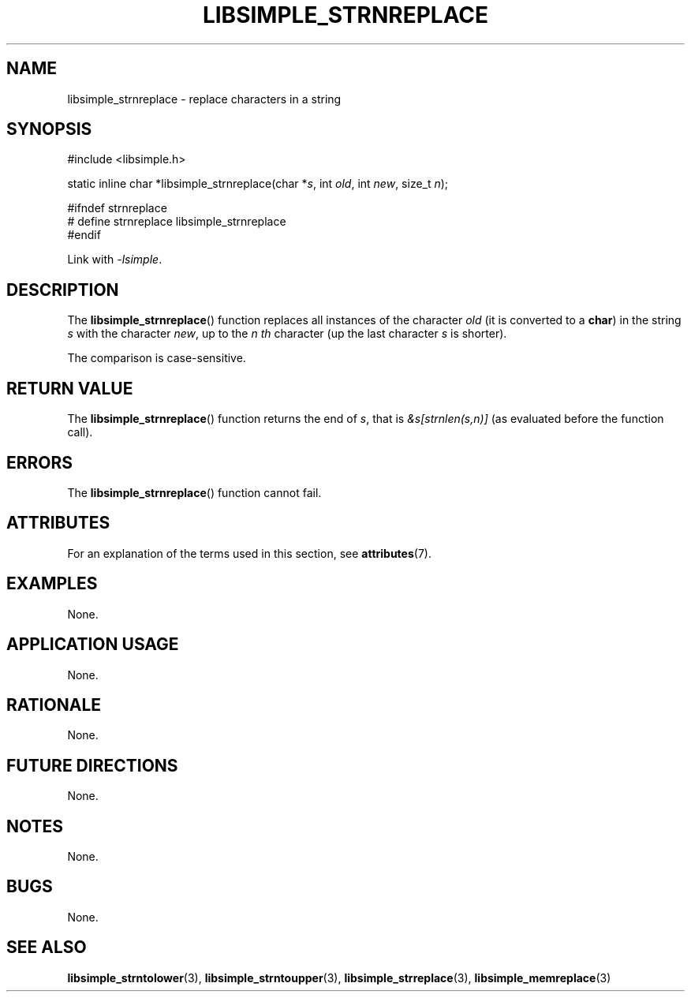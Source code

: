 .TH LIBSIMPLE_STRNREPLACE 3 2018-11-25 libsimple
.SH NAME
libsimple_strnreplace \- replace characters in a string
.SH SYNOPSIS
.nf
#include <libsimple.h>

static inline char *libsimple_strnreplace(char *\fIs\fP, int \fIold\fP, int \fInew\fP, size_t \fIn\fP);

#ifndef strnreplace
# define strnreplace libsimple_strnreplace
#endif
.fi
.PP
Link with
.IR \-lsimple .
.SH DESCRIPTION
The
.BR libsimple_strnreplace ()
function replaces all instances of the character
.I old
(it is converted to a
.BR char )
in the string
.I s
with the character
.IR new ,
up to the
.I n th
character (up the last character
.I s
is shorter).
.PP
The comparison is case-sensitive.
.SH RETURN VALUE
The
.BR libsimple_strnreplace ()
function returns the end of
.IR s ,
that is
.I &s[strnlen(s,n)]
(as evaluated before the function call).
.SH ERRORS
The
.BR libsimple_strnreplace ()
function cannot fail.
.SH ATTRIBUTES
For an explanation of the terms used in this section, see
.BR attributes (7).
.TS
allbox;
lb lb lb
l l l.
Interface	Attribute	Value
T{
.BR libsimple_strnreplace ()
T}	Thread safety	MT-Safe
T{
.BR libsimple_strnreplace ()
T}	Async-signal safety	AS-Safe
T{
.BR libsimple_strnreplace ()
T}	Async-cancel safety	AC-Safe
.TE
.SH EXAMPLES
None.
.SH APPLICATION USAGE
None.
.SH RATIONALE
None.
.SH FUTURE DIRECTIONS
None.
.SH NOTES
None.
.SH BUGS
None.
.SH SEE ALSO
.BR libsimple_strntolower (3),
.BR libsimple_strntoupper (3),
.BR libsimple_strreplace (3),
.BR libsimple_memreplace (3)

